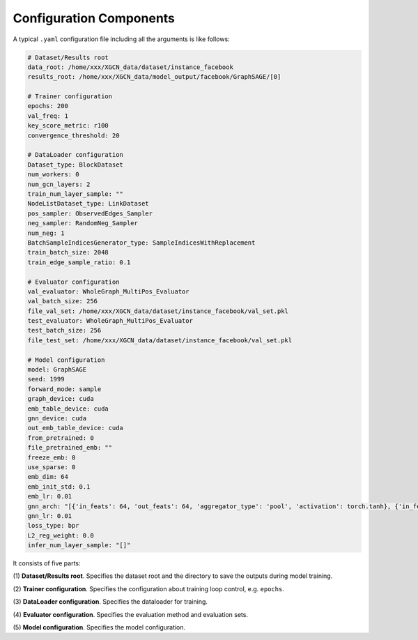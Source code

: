 Configuration Components 
===========================

A typical ``.yaml`` configuration file including all the arguments is like follows:

.. code:: yaml

    # Dataset/Results root
    data_root: /home/xxx/XGCN_data/dataset/instance_facebook
    results_root: /home/xxx/XGCN_data/model_output/facebook/GraphSAGE/[0]

    # Trainer configuration
    epochs: 200
    val_freq: 1
    key_score_metric: r100
    convergence_threshold: 20
    
    # DataLoader configuration
    Dataset_type: BlockDataset
    num_workers: 0
    num_gcn_layers: 2
    train_num_layer_sample: ""
    NodeListDataset_type: LinkDataset
    pos_sampler: ObservedEdges_Sampler
    neg_sampler: RandomNeg_Sampler
    num_neg: 1
    BatchSampleIndicesGenerator_type: SampleIndicesWithReplacement
    train_batch_size: 2048
    train_edge_sample_ratio: 0.1

    # Evaluator configuration
    val_evaluator: WholeGraph_MultiPos_Evaluator
    val_batch_size: 256
    file_val_set: /home/xxx/XGCN_data/dataset/instance_facebook/val_set.pkl
    test_evaluator: WholeGraph_MultiPos_Evaluator
    test_batch_size: 256
    file_test_set: /home/xxx/XGCN_data/dataset/instance_facebook/val_set.pkl

    # Model configuration
    model: GraphSAGE
    seed: 1999
    forward_mode: sample
    graph_device: cuda
    emb_table_device: cuda
    gnn_device: cuda
    out_emb_table_device: cuda
    from_pretrained: 0
    file_pretrained_emb: ""
    freeze_emb: 0
    use_sparse: 0
    emb_dim: 64 
    emb_init_std: 0.1
    emb_lr: 0.01
    gnn_arch: "[{'in_feats': 64, 'out_feats': 64, 'aggregator_type': 'pool', 'activation': torch.tanh}, {'in_feats': 64, 'out_feats': 64, 'aggregator_type': 'pool'}]"
    gnn_lr: 0.01
    loss_type: bpr
    L2_reg_weight: 0.0
    infer_num_layer_sample: "[]"

It consists of five parts:

(1) **Dataset/Results root**. 
Specifies the dataset root and the directory to save the outputs during model training. 

(2) **Trainer configuration**. 
Specifies the configuration about training loop control, e.g. ``epochs``. 

(3) **DataLoader configuration**. 
Specifies the dataloader for training. 

(4) **Evaluator configuration**. 
Specifies the evaluation method and evaluation sets. 

(5) **Model configuration**. 
Specifies the model configuration. 

.. 3. Training Data and Results
.. -----------------------------


.. In the last section, we process the raw facebook data and generate a dataset instance:

.. .. code:: 

..     XGCN_data
..     └── dataset
..         └── instance_facebook
..             ├── indices.pkl
..             ├── indptr.pkl
..             ├── info.yaml
..             ├── pos_edges.pkl
..             ├── test_set.pkl
..             └── val_set.pkl

.. With these cached data, we can run all the models by specifying the ``data_root`` in the configuration, 
.. which is ``/xxx/XGCN_data/dataset/instance_facebook`` here. 
.. We use the
